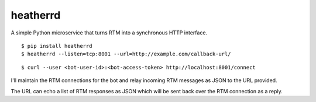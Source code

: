 heatherrd
=============================

.. image:: https://img.shields.io/travis/smn/heatherrd.svg
        :target: https://travis-ci.org/smn/heatherrd

.. image:: https://img.shields.io/pypi/v/heatherrd.svg
        :target: https://pypi.python.org/pypi/heatherrd

.. image:: https://coveralls.io/repos/smn/heatherrd/badge.png?branch=develop
    :target: https://coveralls.io/r/smn/heatherrd?branch=develop
    :alt: Code Coverage

A simple Python microservice that turns RTM into a synchronous HTTP interface.

::

    $ pip install heatherrd
    $ heatherrd --listen=tcp:8001 --url=http://example.com/callback-url/

::

    $ curl --user <bot-user-id>:<bot-access-token> http://localhost:8001/connect

I'll maintain the RTM connections for the bot and relay incoming RTM messages
as JSON to the URL provided.

The URL can echo a list of RTM responses as JSON which will be sent back
over the RTM connection as a reply.


